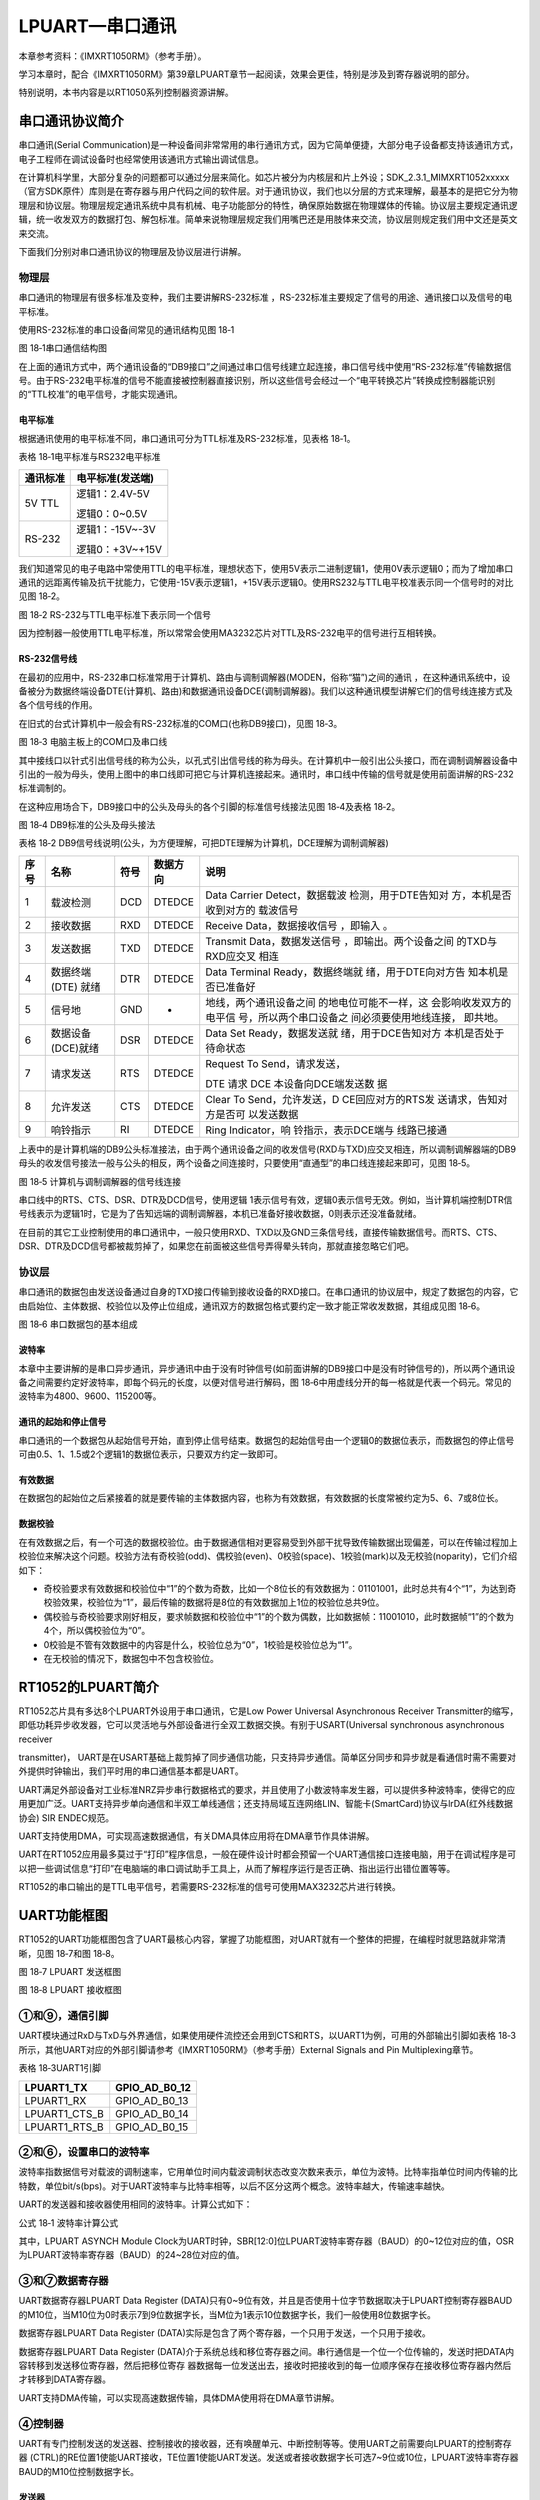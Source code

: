 LPUART—串口通讯
---------------

本章参考资料：《IMXRT1050RM》（参考手册）。

学习本章时，配合《IMXRT1050RM》第39章LPUART章节一起阅读，效果会更佳，特别是涉及到寄存器说明的部分。

特别说明，本书内容是以RT1050系列控制器资源讲解。

串口通讯协议简介
~~~~~~~~~~~~~~~~

串口通讯(Serial
Communication)是一种设备间非常常用的串行通讯方式，因为它简单便捷，大部分电子设备都支持该通讯方式，电子工程师在调试设备时也经常使用该通讯方式输出调试信息。

在计算机科学里，大部分复杂的问题都可以通过分层来简化。如芯片被分为内核层和片上外设；SDK_2.3.1_MIMXRT1052xxxxx（官方SDK原件）库则是在寄存器与用户代码之间的软件层。对于通讯协议，我们也以分层的方式来理解，最基本的是把它分为物理层和协议层。物理层规定通讯系统中具有机械、电子功能部分的特性，确保原始数据在物理媒体的传输。协议层主要规定通讯逻辑，统一收发双方的数据打包、解包标准。简单来说物理层规定我们用嘴巴还是用肢体来交流，协议层则规定我们用中文还是英文来交流。

下面我们分别对串口通讯协议的物理层及协议层进行讲解。

物理层
^^^^^^

串口通讯的物理层有很多标准及变种，我们主要讲解RS-232标准
，RS-232标准主要规定了信号的用途、通讯接口以及信号的电平标准。

使用RS-232标准的串口设备间常见的通讯结构见图 18‑1

.. image:: media/image1.jpeg
   :align: center
   :alt: image1
   :name: 图18_1

图 18‑1串口通信结构图

在上面的通讯方式中，两个通讯设备的“DB9接口”之间通过串口信号线建立起连接，串口信号线中使用“RS-232标准”传输数据信号。由于RS-232电平标准的信号不能直接被控制器直接识别，所以这些信号会经过一个“电平转换芯片”转换成控制器能识别的“TTL校准”的电平信号，才能实现通讯。

电平标准 
'''''''''

根据通讯使用的电平标准不同，串口通讯可分为TTL标准及RS-232标准，见表格
18‑1。

表格 18‑1电平标准与RS232电平标准

+----------+------------------+
| 通讯标准 | 电平标准(发送端) |
+==========+==================+
| 5V TTL   | 逻辑1：2.4V-5V   |
|          |                  |
|          | 逻辑0：0~0.5V    |
+----------+------------------+
| RS-232   | 逻辑1：-15V~-3V  |
|          |                  |
|          | 逻辑0：+3V~+15V  |
+----------+------------------+

我们知道常见的电子电路中常使用TTL的电平标准，理想状态下，使用5V表示二进制逻辑1，使用0V表示逻辑0；而为了增加串口通讯的远距离传输及抗干扰能力，它使用-15V表示逻辑1，+15V表示逻辑0。使用RS232与TTL电平校准表示同一个信号时的对比见图
18‑2。

.. image:: media/image2.jpeg
   :align: center
   :alt: image2
   :name: 图18_2

图 18‑2 RS-232与TTL电平标准下表示同一个信号

因为控制器一般使用TTL电平标准，所以常常会使用MA3232芯片对TTL及RS-232电平的信号进行互相转换。

RS-232信号线
''''''''''''

在最初的应用中，RS-232串口标准常用于计算机、路由与调制调解器(MODEN，俗称“猫”)之间的通讯
，在这种通讯系统中，设备被分为数据终端设备DTE(计算机、路由)和数据通讯设备DCE(调制调解器)。我们以这种通讯模型讲解它们的信号线连接方式及各个信号线的作用。

在旧式的台式计算机中一般会有RS-232标准的COM口(也称DB9接口)，见图 18‑3。

.. image:: media/image3.jpeg
   :align: center
   :alt: image3
   :name: 图18_3

图 18‑3 电脑主板上的COM口及串口线

其中接线口以针式引出信号线的称为公头，以孔式引出信号线的称为母头。在计算机中一般引出公头接口，而在调制调解器设备中引出的一般为母头，使用上图中的串口线即可把它与计算机连接起来。通讯时，串口线中传输的信号就是使用前面讲解的RS-232标准调制的。

在这种应用场合下，DB9接口中的公头及母头的各个引脚的标准信号线接法见图
18‑4及表格 18‑2。

.. image:: media/image4.jpeg
   :align: center
   :alt: image4
   :name: 图18_4

图 18‑4 DB9标准的公头及母头接法

表格 18‑2
DB9信号线说明(公头，为方便理解，可把DTE理解为计算机，DCE理解为调制调解器)

+------+-------------------+------+----------+------------------------+
| 序号 |       名称        | 符号 | 数据方向 |          说明          |
+======+===================+======+==========+========================+
| 1    | 载波检测          | DCD  | DTEDCE   | Data                   |
|      |                   |      |          | Carrier                |
|      |                   |      |          | Detect，数据载波       |
|      |                   |      |          | 检测，用于DTE告知对    |
|      |                   |      |          | 方，本机是否收到对方的 |
|      |                   |      |          | 载波信号               |
+------+-------------------+------+----------+------------------------+
| 2    | 接收数据          | RXD  | DTEDCE   | Receive                |
|      |                   |      |          | Data，数据接收信号     |
|      |                   |      |          | ，即输入               |
|      |                   |      |          | 。                     |
+------+-------------------+------+----------+------------------------+
| 3    | 发送数据          | TXD  | DTEDCE   | Transmit               |
|      |                   |      |          | Data，数据发送信号     |
|      |                   |      |          | ，即输出。两个设备之间 |
|      |                   |      |          | 的TXD与RXD应交叉       |
|      |                   |      |          | 相连                   |
+------+-------------------+------+----------+------------------------+
| 4    | 数据终端          | DTR  | DTEDCE   | Data                   |
|      | (DTE) 就绪        |      |          | Terminal               |
|      |                   |      |          | Ready，数据终端就      |
|      |                   |      |          | 绪，用于DTE向对方告    |
|      |                   |      |          | 知本机是否已准备好     |
+------+-------------------+------+----------+------------------------+
| 5    | 信号地            | GND  | -        | 地线，两个通讯设备之间 |
|      |                   |      |          | 的地电位可能不一样，这 |
|      |                   |      |          | 会影响收发双方的电平信 |
|      |                   |      |          | 号，所以两个串口设备之 |
|      |                   |      |          | 间必须要使用地线连接， |
|      |                   |      |          | 即共地。               |
+------+-------------------+------+----------+------------------------+
| 6    | 数据设备(DCE)就绪 | DSR  | DTEDCE   | Data Set               |
|      |                   |      |          | Ready，数据发送就      |
|      |                   |      |          | 绪，用于DCE告知对方    |
|      |                   |      |          | 本机是否处于待命状态   |
+------+-------------------+------+----------+------------------------+
| 7    | 请求发送          | RTS  | DTEDCE   | Request To             |
|      |                   |      |          | Send，请求发送，       |
|      |                   |      |          |                        |
|      |                   |      |          | DTE 请求               |
|      |                   |      |          | DCE                    |
|      |                   |      |          | 本设备向DCE端发送数    |
|      |                   |      |          | 据                     |
+------+-------------------+------+----------+------------------------+
| 8    | 允许发送          | CTS  | DTEDCE   | Clear To               |
|      |                   |      |          | Send，允许发送，D      |
|      |                   |      |          | CE回应对方的RTS发      |
|      |                   |      |          | 送请求，告知对方是否可 |
|      |                   |      |          | 以发送数据             |
+------+-------------------+------+----------+------------------------+
| 9    | 响铃指示          | RI   | DTEDCE   | Ring                   |
|      |                   |      |          | Indicator，响          |
|      |                   |      |          | 铃指示，表示DCE端与    |
|      |                   |      |          | 线路已接通             |
+------+-------------------+------+----------+------------------------+

上表中的是计算机端的DB9公头标准接法，由于两个通讯设备之间的收发信号(RXD与TXD)应交叉相连，所以调制调解器端的DB9母头的收发信号接法一般与公头的相反，两个设备之间连接时，只要使用“直通型”的串口线连接起来即可，见图
18‑5。

.. image:: media/image5.jpeg
   :align: center
   :alt: image5
   :name: 图18_5

图 18‑5 计算机与调制调解器的信号线连接

串口线中的RTS、CTS、DSR、DTR及DCD信号，使用逻辑
1表示信号有效，逻辑0表示信号无效。例如，当计算机端控制DTR信号线表示为逻辑1时，它是为了告知远端的调制调解器，本机已准备好接收数据，0则表示还没准备就绪。

在目前的其它工业控制使用的串口通讯中，一般只使用RXD、TXD以及GND三条信号线，直接传输数据信号。而RTS、CTS、DSR、DTR及DCD信号都被裁剪掉了，如果您在前面被这些信号弄得晕头转向，那就直接忽略它们吧。

协议层
^^^^^^

串口通讯的数据包由发送设备通过自身的TXD接口传输到接收设备的RXD接口。在串口通讯的协议层中，规定了数据包的内容，它由启始位、主体数据、校验位以及停止位组成，通讯双方的数据包格式要约定一致才能正常收发数据，其组成见图
18‑6。

.. image:: media/image6.jpeg
   :align: center
   :alt: image6
   :name: 图18_6

图 18‑6 串口数据包的基本组成

波特率
''''''

本章中主要讲解的是串口异步通讯，异步通讯中由于没有时钟信号(如前面讲解的DB9接口中是没有时钟信号的)，所以两个通讯设备之间需要约定好波特率，即每个码元的长度，以便对信号进行解码，图
18‑6中用虚线分开的每一格就是代表一个码元。常见的波特率为4800、9600、115200等。

通讯的起始和停止信号
''''''''''''''''''''

串口通讯的一个数据包从起始信号开始，直到停止信号结束。数据包的起始信号由一个逻辑0的数据位表示，而数据包的停止信号可由0.5、1、1.5或2个逻辑1的数据位表示，只要双方约定一致即可。

有效数据
''''''''

在数据包的起始位之后紧接着的就是要传输的主体数据内容，也称为有效数据，有效数据的长度常被约定为5、6、7或8位长。

数据校验
''''''''

在有效数据之后，有一个可选的数据校验位。由于数据通信相对更容易受到外部干扰导致传输数据出现偏差，可以在传输过程加上校验位来解决这个问题。校验方法有奇校验(odd)、偶校验(even)、0校验(space)、1校验(mark)以及无校验(noparity)，它们介绍如下：

-  奇校验要求有效数据和校验位中“1”的个数为奇数，比如一个8位长的有效数据为：01101001，此时总共有4个“1”，为达到奇校验效果，校验位为“1”，最后传输的数据将是8位的有效数据加上1位的校验位总共9位。

-  偶校验与奇校验要求刚好相反，要求帧数据和校验位中“1”的个数为偶数，比如数据帧：11001010，此时数据帧“1”的个数为4个，所以偶校验位为“0”。

-  0校验是不管有效数据中的内容是什么，校验位总为“0”，1校验是校验位总为“1”。

-  在无校验的情况下，数据包中不包含校验位。

RT1052的LPUART简介
~~~~~~~~~~~~~~~~~~

RT1052芯片具有多达8个LPUART外设用于串口通讯，它是Low Power Universal
Asynchronous Receiver
Transmitter的缩写，即低功耗异步收发器，它可以灵活地与外部设备进行全双工数据交换。有别于USART(Universal
synchronous asynchronous receiver

transmitter)，
UART是在USART基础上裁剪掉了同步通信功能，只支持异步通信。简单区分同步和异步就是看通信时需不需要对外提供时钟输出，我们平时用的串口通信基本都是UART。

UART满足外部设备对工业标准NRZ异步串行数据格式的要求，并且使用了小数波特率发生器，可以提供多种波特率，使得它的应用更加广泛。UART支持异步单向通信和半双工单线通信；还支持局域互连网络LIN、智能卡(SmartCard)协议与lrDA(红外线数据协会)
SIR ENDEC规范。

UART支持使用DMA，可实现高速数据通信，有关DMA具体应用将在DMA章节作具体讲解。

UART在RT1052应用最多莫过于“打印”程序信息，一般在硬件设计时都会预留一个UART通信接口连接电脑，用于在调试程序是可以把一些调试信息“打印”在电脑端的串口调试助手工具上，从而了解程序运行是否正确、指出运行出错位置等等。

RT1052的串口输出的是TTL电平信号，若需要RS-232标准的信号可使用MAX3232芯片进行转换。

UART功能框图
~~~~~~~~~~~~

RT1052的UART功能框图包含了UART最核心内容，掌握了功能框图，对UART就有一个整体的把握，在编程时就思路就非常清晰，见图
18‑7和图 18‑8。

.. image:: media/image7.png
   :align: center
   :alt: image7
   :name: 图18_7

图 18‑7 LPUART 发送框图

.. image:: media/image8.png
   :align: center
   :alt: image8
   :name: 图18_8

图 18‑8 LPUART 接收框图

①和⑨，通信引脚
^^^^^^^^^^^^^^^^^^^^^^^^^^^^

UART模块通过RxD与TxD与外界通信，如果使用硬件流控还会用到CTS和RTS，以UART1为例，可用的外部输出引脚如表格
18‑3所示，其他UART对应的外部引脚请参考《IMXRT1050RM》（参考手册）External
Signals and Pin Multiplexing章节。

表格 18‑3UART1引脚

+---------------+---------------+
| LPUART1_TX    | GPIO_AD_B0_12 |
+===============+===============+
| LPUART1_RX    | GPIO_AD_B0_13 |
+---------------+---------------+
| LPUART1_CTS_B | GPIO_AD_B0_14 |
+---------------+---------------+
| LPUART1_RTS_B | GPIO_AD_B0_15 |
+---------------+---------------+

②和⑥，设置串口的波特率
^^^^^^^^^^^^^^^^^^^^^^^^^^^^

波特率指数据信号对载波的调制速率，它用单位时间内载波调制状态改变次数来表示，单位为波特。比特率指单位时间内传输的比特数，单位bit/s(bps)。对于UART波特率与比特率相等，以后不区分这两个概念。波特率越大，传输速率越快。

UART的发送器和接收器使用相同的波特率。计算公式如下：

.. image:: media/image9.png
   :align: center
   :alt: image9
   :name: 图18_9

公式 18‑1 波特率计算公式

其中，LPUART ASYNCH Module
Clock为UART时钟，SBR[12:0]位LPUART波特率寄存器（BAUD）的0~12位对应的值，OSR为LPUART波特率寄存器（BAUD）的24~28位对应的值。

③和⑦数据寄存器
^^^^^^^^^^^^^^^^^^^^^^^^^^^^

UART数据寄存器LPUART Data Register
(DATA)只有0~9位有效，并且是否使用十位字节数据取决于LPUART控制寄存器BAUD的M10位，当M10位为0时表示7到9位数据字长，当M位为1表示10位数据字长，我们一般使用8位数据字长。

数据寄存器LPUART Data Register
(DATA)实际是包含了两个寄存器，一个只用于发送，一个只用于接收。

数据寄存器LPUART Data Register
(DATA)介于系统总线和移位寄存器之间。串行通信是一个位一个位传输的，发送时把DATA内容转移到发送移位寄存器，然后把移位寄存
器数据每一位发送出去，接收时把接收到的每一位顺序保存在接收移位寄存器内然后才转移到DATA寄存器。

UART支持DMA传输，可以实现高速数据传输，具体DMA使用将在DMA章节讲解。

④控制器
^^^^^^^^^^^^^^^^^^^^^^^^^^^^

UART有专门控制发送的发送器、控制接收的接收器，还有唤醒单元、中断控制等等。使用UART之前需要向LPUART的控制寄存器
(CTRL)的RE位置1使能UART接收，TE位置1使能UART发送。发送或者接收数据字长可选7~9位或10位，LPUART波特率寄存器BAUD的M10位控制数据字长。

发送器
''''''''''''''''''''''''''''''''''

当LPUART Control Register
(CTRL)寄存器的的发送使能位TE置1时，启动数据发送，发送移位寄存器的数据会在TX引脚输出。

一个字符帧发送需要三个部分：起始位+数据帧+停止位。起始位是一个位周期的低电平，位周期就是每一位占用的时间；数据帧就是我们要发送的7~9位或10位数据，数据是从最低位开始传输的（RT1052的LPUART可以配置先发送低位还是高位）；停止位是一定时间周期的高电平。

停止位时间长短是可以通过LPUART Baud Rate Register
(BAUD)寄存器的SBNS位控制，可选1个、2个停止位。默认使用1个停止位。2个停止位适用于正常UART模式、单线模式和调制解调器模式。当选择8位字长，使用1个停止位时，具体发送字符时序图见图
18‑9。

.. image:: media/image10.png
   :align: center
   :alt: image10
   :name: 图18_10

图 18‑9 字符发送时序

当发送使能位TE置1之后，发送器开始会先发送一个空闲帧(一个数据帧长度的高电平)，接下来就可以往LPUART
Data Register
(DATA)寄存器写入要发送的数据。在写入最后一个数据后，需要等待LPUART
状态寄存器 (STAT)的TC位为1，表示数据传输完成，如果LPUART控制寄存器
(CTRL) 的TCIE位置1，将产生中断。

在发送数据时，编程的时候有几个比较重要的标志位我们来总结下。

表格 18‑4 串口重要标志位

+------+----------------------------------------+
| 名称 | 描述                                   |
+======+========================================+
| TE   | 发送使能                               |
+------+----------------------------------------+
| TXE  | 发送寄存器为空，发送单个字节的时候使用 |
+------+----------------------------------------+
| TC   | 发送完成，发送多个字节数据的时候使用   |
+------+----------------------------------------+
| TXIE | 发送完成中断使能                       |
+------+----------------------------------------+

接收器
''''''''''''''''''''''''''''''''''

LPUART 控制寄存器
(CTRL)的RE位置1使能UART接收，使得接收器在RX线开始搜索起始位。在确定到起始位后就根据RX线电平状态把数据存放在接收移位寄存器内。接收完成后就把接收移位寄存器数据移到LPUART
数据寄存器 (DATA)内，LPUART 状态寄存器
(STAT)的RDRF位置1，同时如果LPUART控制寄存器 (CTRL)
的RIE位置1的话可以产生中断。

在接收数据时，编程的时候有几个比较重要的标志位我们来总结下。

表格 18‑5 发送数据重要标志位

+------+------------------+
| 名称 | 描述             |
+======+==================+
| RE   | 接收使能         |
+------+------------------+
| RDRF | 读数据寄存器非空 |
+------+------------------+
| RIE  | 发送完成中断使能 |
+------+------------------+

为得到一个信号真实情况，需要用一个比这个信号频率高的采样信号去检测，称为过采样，这个采样信号的频率大小决定最后得到源信号准确度，一般频率越高得到的准确度越高，但为了得到越高频率采样信号越也困难，运算和功耗等等也会增加，所以一般选择合适就好。

接收器可配置为不同过采样技术，以实现从噪声中提取有效的数据。LPUART
波特率寄存器
(BAUD)的OSR位用来选择不同的采样采样方法，如果OSR位设置为00111b采用8倍过采样，即用8个采样信号采样一位数据；如果OVER8位设置为01111b采用16倍过采样，即用16个采样信号采样一位数据。

UART的起始位检测需要用到特定序列。如果在RX线识别到该特定序列就认为是检测到了起始位。起始位检测对使用16倍或8倍过采样的序列都是一样的。该特定序列为：1110X0X0X0000，其中X表示电平任意，1或0皆可。

8倍过采样速度更快，最高速度可达fPCLK/8，fPCLK为UART时钟，采样过程见图
18‑10。使用第4、5、6次脉冲的值决定该位的电平状态。

.. image:: media/image11.png
   :align: center
   :alt: image11
   :name: 图18_11

图 18‑10 8倍数过采样过程

16倍过采样速度虽然没有8倍过采样那么快，但得到的数据更加精准，其最大速度为fCK/16，采样过程见图
18‑11。使用第8、9、10次脉冲的值决定该位的电平状态。

.. image:: media/image12.png
   :align: center
   :alt: image12
   :name: 图18_12

图 18‑11 16倍过采样过程

④和⑧中断控制
^^^^^^^^^^^^^^^^^^^^^^^^^^^^

UART有多个中断请求事件，具体见表格 18‑6。

表格 18‑6 UART中断请求事件

+----------------+----------+------------+
| 中断事件       | 事件标志 | 使能控制位 |
+================+==========+============+
| 发送完成       | TC       | TCIE       |
+----------------+----------+------------+
| 接收到数据事件 | RDRF     | RIE        |
+----------------+----------+------------+
| 检测到空闲线路 | IDLE     | RIE        |
+----------------+----------+------------+
| 校验错误事件   | PF       | PEIE       |
+----------------+----------+------------+
| 帧错误         | FE       | FEIE       |
+----------------+----------+------------+
| 传输事件       | TDRE     | TIE        |
+----------------+----------+------------+
| 数据溢出事件   | OR       | ORIE       |
+----------------+----------+------------+

功能引脚
^^^^^^^^^^^^^^^^^^^^^^^^^^^^

UART主要使用如下引脚进行通讯：

-  TX：发送数据输出引脚。

-  RX：接收数据输入引脚。

-  nRTS：请求以发送(Request To
   Send)，n表示低电平有效。如果使能RTS流控制，当UART接收器准备好接收新数据时就会将nRTS变成低电平；当接收寄存器已满时，nRTS将被设置为高电平。该引脚只适用于硬件流控制。

-  nCTS：清除以发送(Clear To
   Send)，n表示低电平有效。如果使能CTS流控制，发送器在发送下一帧数据之前会检测nCTS引脚，如果为低电平，表示可以发送数据，如果为高电平则在发送完当前数据帧之后停止发送。该引脚只适用于硬件流控制。

UART引脚在RT1052芯片具体分布见《IMXRT1050RM》(参考手册)第四章表4-1。

UART初始化结构体详解
~~~~~~~~~~~~~~~~~~~~

RT1052官方固件库对每个外设都建立了一个初始化结构体，比如lpuart_config_t，结构体成员用于设置外设工作参数，并由外设初始化配置函

LPUART_Init
()调用，这些设定参数将会设置外设相应的寄存器，达到配置外设工作环境的目的。

理解了初始化结构体每个成员意义基本上就可以对该外设运用自如了。串口的初始化结构体定义在fsl_lpuart.h文件中，初始化库函数定义在fsl_lpuart.c文件中，编程时我们可以结合这两个文件内注释使用。

.. code-block:: c
   :name: 代码清单 18‑1 UART初始化结构体(fsl_lpuart.h)
   :caption: 代码清单 18‑1 UART初始化结构体(fsl_lpuart.h)
   :linenos:

   typedef struct _lpuart_config {
      uint32_t baudRate_Bps;  //波特率
      
      /*奇偶校验方式，无校验（默认值），奇校验，偶校验*/

      lpuart_parity_mode_t parityMode;
      /* 数据位位数, 8位 (默认值),7位 */
      lpuart_data_bits_t dataBitsCount;
      bool isMsb;   //数据位顺序, LSB (默认值) ,MSB
   
      /*如果两位长停止位是可用的并且*/
   #if defined(FSL_FEATURE_LPUART_HAS_STOP_BIT_CONFIG_SUPPORT) && 
               FSL_FEATURE_LPUART_HAS_STOP_BIT_CONFIG_SUPPORT
      /*停止位,1位 (默认值),2位 */
      lpuart_stop_bit_count_t stopBitCount;
   #endif
      
      /*
      发送接收FIFO的容量(条目数)FSL_FEATURE_LPUART_HAS_FIFO为真，
      则表示FIFO条目数不为零
      */
   #if defined(FSL_FEATURE_LPUART_HAS_FIFO) && 
               FSL_FEATURE_LPUART_HAS_FIFO
      uint8_t txFifoWatermark; //TX FIFO watermark 接收FIFO 数量
      uint8_t rxFifoWatermark; //RX FIFO watermark 发送FIFO 数量
   #endif
      /*如果支持硬件流控*/
   #if defined(FSL_FEATURE_LPUART_HAS_MODEM_SUPPORT) && 
               FSL_FEATURE_LPUART_HAS_MODEM_SUPPORT
      bool enableRxRTS;  // 使能接收硬件流控
      bool enableTxCTS;  // 使能发送硬件流控
      /* 
      发送硬件流控信号源，串口的CTS引脚或者其他外部I/O
      */
      lpuart_transmit_cts_source_t txCtsSource;
      /* LPUART获取CTS硬件流控状态配置 */
      lpuart_transmit_cts_config_t txCtsConfig;
   #endif
      /*空闲计数开始位置定义. */
      lpuart_idle_type_select_t rxIdleType;
      /*空载字符数量定义*/
      lpuart_idle_config_t rxIdleConfig;
      bool enableTx;  // 使能发送 TX
      bool enableRx;  // 使能接收 RX
   } lpuart_config_t;

结构体中的各个成员说明如下：

-  baudRate_Bps：波特率设置。一般设置为2400、9600、19200、115200。SDK库函数会根据设定值完成具体寄存器的设置。

-  parityMode：校验方式选择：可选
   奇校验、偶校验、无校验。默认选择无校验。

-  dataBitsCount：数据帧字长，可选8位或7位。一般使用8数据位；默认是8位数据位。

-  isMsb：数据位顺序，MSB
   表示先发送高位，LSB表示先发送低位。默认是LSB模式，isMsb 为0。

-  代码第13行：条件编译，判断是否支持长停止位，默认是支持的。所以#if
   与#endif之间的代码会被编译进工程。

-  stopBitCount：停止位设置，可选1个、2个停止位，一般设置一位停止位，默认值为1位。

-  代码第23行：
   条件编译，系统默认FSL_FEATURE_LPUART_HAS_FIFO（用于定义是否使用接收发送缓存）默认值为1。#if
   与#endif之间的代码会被编译进工程。FIOF是“First-In
   First-Out”的缩写，是一个先进先出的数据缓冲区。当收到的数据来不及处理则会存储到缓冲区，这样有效的避免数据的覆盖造成的数据丢失。提高串口的通信性能。

-  txFifoWatermark：发送FIFO数量，默认为0。

-  rxFifoWatermark：接收FIFO数量，默认为0。

-  代码第29行：条件编译，判断系统是否支持硬件控制流。默认是支持的。

-  enableRxRTS：使能接收硬件控制流，一般不使用硬件控制流。默认不使能。

-  enableTxCTS：使能发送硬件控制流，一般不使用硬件控制流。默认不使能。

-  txCtsSource：发送硬件流控信号源，选择使用外部I/O引脚还是串口默认的CTS引脚。

-  txCtsConfig： CTS硬件流控状态配置。

-  rxIdleType：空闲计数开始位置定义，空闲计数从一个有效的起始位开始计数，或者在结束位之后开始计数。

-  rxIdleConfig：空载字符数量定义，当串口收到一定数量的空载字符（由rxIdleConfig指定数量）设置串口的接口空闲标志。rxIdleType设置什么时后开始记录空载字符，rxIdleConfig设置记录多少个空载字符后设置接收空闲标志。

-  enableTx：使能发送。

-  enableRx：使能接收。

UART1收发实验
~~~~~~~~~~~~~

UART只需两根信号线即可完成双向通信，对硬件要求低，使得很多模块都预留UART接口来实现与其他模块或者控制器进行数据传输，比如GSM模块，WIFI模块、蓝牙模块等等。在硬件设计时，注意还需要一根“共地线”。

我们经常使用UART来实现控制器与电脑之间的数据传输。这使得我们调试程序非常方便，比如我们可以把一些变量的值、函数的返回值、寄存器标志位等等通过UART发送到串口调试助手，这样我们可以非常清楚程序的运行状态，当我们正式发布程序时再把这些调试信息去除即可。

我们不仅仅可以将数据发送到串口调试助手，我们还可以在串口调试助手发送数据给控制器，控制器程序根据接收到的数据进行下一步工作。

首先，我们来编写一个程序实现开发板与电脑通信，在开发板上电时通过UART发送一串字符串给电脑，然后开发板进入中断接收等待状态，如果电脑有发送数据过来，开发板就会产生中断，我们在中断服务函数接收数据，并马上把数据返回发送给电脑。

硬件设计
^^^^^^^^

为利用UART实现开发板与电脑通信，需要用到一个USB转UART的IC，我们选择CH340G芯片来实现这个功能，CH340G是一个USB总线的转接芯片，实现USB转UART、USB转IrDA红外或者USB转打印机接口，我们使用其USB转UART功能。具体电路设计见图
18‑12。

我们将CH340G的TXD引脚与USART1的RX引脚连接，CH340G的RXD引脚与UART1的TX引脚连接。CH340G芯片集成在开发板上，其地线(GND)已与控制器的GND连通。

.. image:: media/image13.png
   :align: center
   :alt: image13
   :name: 图18_13

图 18‑12 USB转串口硬件设计

软件设计
^^^^^^^^

这里只讲解核心的部分代码，有些变量的设置，头文件的包含等并没有涉及到，完整的代码请参考本章配套的工程。我们创建了两个文件：bsp_uart.c和bsp_uart.h文件用来存放UART驱动程序及相关宏定义。

编程要点
''''''''

(1) 使能串口的接收和发送功能；

(2) 初始化GPIO，并将GPIO复用到UART上；

(3) 配置UART参数；

(4) 配置中断控制器并使能USART接收中断；

(5) 在UART接收中断服务函数实现数据接收和发送。

代码分析
''''''''

GPIO和UART宏定义
*****************

.. code-block:: c
   :name: 代码清单 18‑2 GPIO和UART宏定义(bsp_uart.h)
   :caption: 代码清单 18‑2 GPIO和UART宏定义(bsp_uart.h)
   :linenos:

   /*********************************************************
   * UART1 GPIO端口、引脚号及IOMUXC复用宏定义
   *********************************************************/
   #define UART_RX_GPIO                GPIO1
   #define UART_RX_GPIO_PIN            (13U)
   #define UART_RX_IOMUXC              IOMUXC_GPIO_AD_B0_13_LPUART1_RX
      
   #define UART_TX_GPIO                GPIO1
   #define UART_TX_GPIO_PIN            (12U)
   #define UART_TX_IOMUXC              IOMUXC_GPIO_AD_B0_12_LPUART1_TX

   /*******************************************
   * UART1 串口号、中断服务函数、中断号重定义
   ********************************************/

   #define DEBUG_UARTx LPUART1
   #define DEBUG_UART_IRQ LPUART1_IRQn
   #define DEBUG_UART_IRQHandler LPUART1_IRQHandler

   /***********************************************
   * UART1 串口配置参数定义，默认参数如下:
   *****************************************/
   #define  DEBUG_UART_BAUDRATE           115200U
   #define  DEBUG_UART_STOP_BIT           kLPUART_OneStopBit
   #define  DEBUG_UART_ENABLE_SEND        true
   #define  DEBUG_UART_ENABLE_RESIVE      true

   /********************************
   * uart引脚配置
   **********************************/
   #define UART_RX_PAD_CONFIG_DATA            (SRE_0_SLOW_SLEW_RATE| \
                                          DSE_6_R0_6| \
                                          SPEED_1_MEDIUM_100MHz| \
                                          ODE_0_OPEN_DRAIN_DISABLED| \
                                          PKE_1_PULL_KEEPER_ENABLED| \
                                          PUE_1_PULL_SELECTED| \
                                          PUS_3_22K_OHM_PULL_UP| \
                                          HYS_0_HYSTERESIS_DISABLED)
   /* 配置说明 : */
   /* 转换速率: 转换速率慢
      驱动强度: R0/6
      带宽配置 : medium(100MHz)
      开漏配置: 关闭
      拉/保持器配置: 使能
      拉/保持器选择: 上下拉
      上拉/下拉选择: 22K欧姆上拉(选择了保持器此配置无
                                          效)
      滞回器配置: 禁止 */

   #define UART_TX_PAD_CONFIG_DATA            (SRE_0_SLOW_SLEW_RATE| \
                                          DSE_6_R0_6| \
                                          SPEED_1_MEDIUM_100MHz| \
                                          ODE_0_OPEN_DRAIN_DISABLED| \
                                          PKE_1_PULL_KEEPER_ENABLED| \
                                          PUE_0_KEEPER_SELECTED| \
                                          PUS_3_22K_OHM_PULL_UP| \
                                          HYS_0_HYSTERESIS_DISABLED)
   /* 配置说明 : */
   /* 转换速率: 转换速率慢
      驱动强度: R0/6
      带宽配置 : medium(100MHz)
      开漏配置: 关闭
      拉/保持器配置: 使能
      拉/保持器选择: 保持器
      上拉/下拉选择: 22K欧姆上拉(选择了保持器此配置无效)
      滞回器配置: 禁止 */

使用宏定义方便程序移植和升级，根据电路，我们选择使用UART1，设定波特率为115200，一般我们会默认使用“8-N-1”参数，即8个数据位、不用校验、一位停止位。查看《INXRT1052RM》第4章表4-1可得LPUART1_TX
对应引脚GPIO_AD_B0_12，LPUART1_RX对应引脚GPIO_AD_B0_13，我们不使用硬件控制流，所以不用关心LPUART1_CTS_B和LPUART1_RTS_B对应的引脚。

UART初始化配置
*****************

.. code-block:: c
   :name: 代码清单 18‑3 UART初始化配置(bsp_uart.c)
   :caption: 代码清单 18‑3 UART初始化配置(bsp_uart.c)
   :linenos:

   /**
   * @brief  初始化uart相关IOMUXC的PAD属性配置
   * @param  无
   * @retval 无
   */
   void UART_IOMUXC_PAD_Config(void)
   {
      IOMUXC_SetPinConfig(UART_RX_IOMUXC, UART_RX_PAD_CONFIG_DATA);
      IOMUXC_SetPinConfig(UART_TX_IOMUXC, UART_TX_PAD_CONFIG_DATA);
   }

   /**
   * @brief  初始化uart引脚功能
   * @param  无
   * @retval 无
   */
   void UART_IOMUXC_MUX_Config(void)
   {
      /* RX和TX引脚 */
      IOMUXC_SetPinMux(UART_RX_IOMUXC, 0U);
      IOMUXC_SetPinMux(UART_TX_IOMUXC, 0U);
   }

   /**
   * @brief  初始化uart配置参数
   * @param  无
   * @retval 无
   */
   void UART_ModeConfig(void)
   {
      /*定义串口配置参数结构体变量，
         用于保存串口的配置信息*/
      lpuart_config_t config;

      /*调用固件库函数得到默认的串口配置参数，
      在默认的配置参数基础上修改*/
      LPUART_GetDefaultConfig(&config);
      config.baudRate_Bps = DEBUG_UART_BAUDRATE;//波特率
      //是否允许接收数据
      config.enableRx = DEBUG_UART_ENABLE_RESIVE;
      //是否允许发送数据
      config.enableTx = DEBUG_UART_ENABLE_SEND;

      /*调用固件库函数，
      将修改好的配置信息写入到串口的配置寄存器中*/
      LPUART_Init(DEBUG_UARTx, &config, BOARD_DEBUG_UART_CLK_FREQ);

      /*允许接收中断*/
      LPUART_EnableInterrupts(DEBUG_UARTx, \
                              kLPUART_RxDataRegFullInterruptEnable);
      EnableIRQ(DEBUG_UART_IRQ);

   }

   /**
   * @brief  初始化uart,并开启了收发功能
   * @param  无
   * @retval 无
   */
   void UART_Config(void)
   {
      USART_IOMUXC_MUX_Config();
      USART_IOMUXC_PAD_Config();
      USART_ModeConfig();
   }

串口的初始化大致分为三个步骤，①设置引脚的复用模式
②初始化串口相关IOMUXC的MUX复用配置③配置串口参数。下面是详细说明。

-  设置引脚的复用模式，根据TX，RX 对应的PAD(LPUART1_TX对应GPIO_AD_B0_12，LPUART1_RX对应GPIO_AD_B0_13)可以在fsl_iomuxc.h文件中找到引脚功能ID。将引脚功能ID作为实参，调用函数void IOMUXC_SetPinMux(引脚功能ID，0)完成引脚复用模式的初始化。

-  初始化串口相关IOMUXC的MUX复用配置，此处使用到两个自定义的宏定义，如代码清单 18‑2 GPIO和USART宏定义 第10行和31~49行所示。这两个宏定义分别定义了uart引脚对应的功能ID 和 引脚配置参数。引脚配置参数包括了转换速率、驱动强度、带宽配置、开漏配置、拉/保持器配置、拉/保持器选择、上拉/下拉选择、滞回器配置。

-  配置串口参数，串口参数的配置使用到LPUART结构体，该结构体在上一小节(UART初始化结构体详解)有过详细介绍。这里不再赘述。具体方法如代码清单 18‑3 UART初始化配置第30~54行所示。

特别提醒：如果串口外部没有接上拉电阻，则配置引脚时要配置为上拉模式。建议外接上拉电阻。因为RT1052最小的上拉电阻为22K欧姆，串口的上拉电阻一般为4.7K欧姆。

字节发送函数
*****************

.. code-block:: c
   :name: 代码清单 18‑4 字节发送函数(bsp_uart.c)
   :caption: 代码清单 18‑4 字节发送函数(bsp_uart.c)
   :linenos:

   void Uart_SendByte(LPUART_Type *base, uint8_t data)
   {
      LPUART_WriteByte( base, data);
      while (!(base->STAT & LPUART_STAT_TDRE_MASK));
   }

Uart_SendByte函数用来发送一个字符，它实际是调用LPUART_WriteByte函数。最后使用循环检测发送完成的事件标志来实现保证数据发送完成后才退出函数。

字符串发送
*****************

.. code-block:: c
   :name: 代码清单 18‑5字符串发送函数(bsp_uart.c)
   :caption: 代码清单 18‑5字符串发送函数(bsp_uart.c)
   :linenos:

   void Uart_SendString( LPUART_Type *base,  const char *str)
   {
      LPUART_WriteBlocking( base, (const uint8_t *)str, strlen(str));
   }

Uart_SendString函数用来发送一个字符串，它实际是调用LPUART_WriteBlocking函数（这是一个阻塞的发送函数，无需重复判断串口是否发送完成）发送每个字符，直到遇到空字符才停止发送。strlen(str)函数用于计算字符串长度。

UART中断服务函数
*****************

.. code-block:: c
   :name: 代码清单 18‑6UART中断服务函数(bsp_uart.c)
   :caption: 代码清单 18‑6UART中断服务函数(bsp_uart.c)
   :linenos:

   void DEBUG_UART_IRQHandler(void)
   {
   
      uint8_t ucCh;
   
      /*串口接收到数据*/
      if ((kLPUART_RxDataRegFullFlag)&LPUART_GetStatusFlags(DEBUG_UARTx) )
      {
            /*读取数据*/
            ucCh  = LPUART_ReadByte( DEBUG_UARTx );
   
            /*将读取到的数据写入到缓冲区*/
            push_data_to_queue(&resive_fifo_struct,ucCh);
      }
   
   }

我们在代码清单18‑3使能了UART接收中断，当UART有接收到数据就会执行DEBUG_UART_IRQHandler函数。使用if语句来判断是否是真的产生UART数据接收这个中断事件，如果是真的就使用UART数据读取函数读取数据赋值给ucCh,读取过程会软件清除接收中断标志位。最后再调用UART写函数push_data_to_queue把数据又发送给源设备。

主函数
*****************

.. code-block:: c
   :name: 代码清单 18‑7 主函数(main.c)
   :caption: 代码清单 18‑7 主函数(main.c)
   :linenos:

   int main(void)
   {

      /* 初始化内存保护单元 */
      BOARD_ConfigMPU();
      /* 初始化开发板引脚 */
      BOARD_InitPins();
      /* 初始化开发板时钟 */
      BOARD_BootClockRUN();
      /* 初始化调试串口 */
      BOARD_InitDebugConsole();
      /* 打印系统时钟 */
      PRINTF("\r\n");
      PRINTF("*****欢迎使用 野火i.MX RT1052 开发板*****\r\n");
      PRINTF("CPU:             %d Hz\r\n", CLOCK_GetFreq(kCLOCK_CpuClk));
      PRINTF("AHB:             %d Hz\r\n", CLOCK_GetFreq(kCLOCK_AhbClk));
      PRINTF("SEMC:            %d Hz\r\n", CLOCK_GetFreq(kCLOCK_SemcClk));
      PRINTF("SYSPLL:          %d Hz\r\n", CLOCK_GetFreq(kCLOCK_SysPllClk));
      PRINTF("SYSPLLPFD0:      %d Hz\r\n", CLOCK_GetFreq(kCLOCK_SysPllPfd0Clk));
      PRINTF("SYSPLLPFD1:      %d Hz\r\n", CLOCK_GetFreq(kCLOCK_SysPllPfd1Clk));
      PRINTF("SYSPLLPFD2:      %d Hz\r\n", CLOCK_GetFreq(kCLOCK_SysPllPfd2Clk));
      PRINTF("SYSPLLPFD3:      %d Hz\r\n", CLOCK_GetFreq(kCLOCK_SysPllPfd3Clk));
      PRINTF("\r\n");
      /* 初始化LED引脚 */
      LED_GPIO_Config();

      /*初始化uart1*/
      UART_Config();

      /*输出提示信息*/
      Uart_SendString( DEBUG_UARTx,"     这是一个串口中断接收回显实验 \r\n");
      Uart_SendString( DEBUG_UARTx, "在接收中断服务函数中接收并发送收到的数据\r\n");
      Uart_SendString( DEBUG_UARTx, "RGB灯交替显示红色、绿色表示主循环正在运行\r\n");
      while (1) {
         /* 亮红灯 */
         RGB_RED_LED_ON;
         RGB_GREEN_LED_OFF
         delay(LED_DELAY_COUNT);

         /*亮绿灯*/
         RGB_RED_LED_OFF
         RGB_GREEN_LED_ON;
         delay(LED_DELAY_COUNT);
      }

   }

在主函数中使用UART_Config完成串口初始化。之后使用自定义函数Usart_SendString输出提示信息。最后进入死循环，RGB灯交替显示红色和绿色。

下载验证
^^^^^^^^

保证开发板相关硬件连接正确，用USB线连接开发板“USB转串口”接口跟电脑，在电脑端打开串口调试助手，把编译好的程序下载到开发板，此时串口调试助手即可收到开发板发过来的数据。我们在串口调试助手发送区域输入任意字符，点击发送按钮，马上在串口调试助手接收区即可看到相同的字符。

.. image:: media/image14.png
   :align: center
   :alt: image14
   :name: 图18_14

图 18‑13 实验现象

UART1指令控制RGB彩灯实验
~~~~~~~~~~~~~~~~~~~~~~~~

在学习C语言时我们经常使用C语言标准函数库输入输出函数，比如printf、scanf、getchar等等。为让开发板也支持这些函数需要把UART发送和接收函数添加到这些函数的内部函数内。

我们可以在串口调试助手输入指令，让开发板根据这些指令执行一些任务，现在我们编写让程序接收UART数据，根据数据内容控制RGB彩灯的颜色。

硬件设计
^^^^^^^^

硬件设计同第一个实验。

软件设计
^^^^^^^^

这里只讲解核心的部分代码，有些变量的设置，头文件的包含等并没有涉及到，完整的代码请参考本章配套的工程。我们创建了两个文件：bsp_uart.c和bsp_uart.h文件用来存放UART驱动程序及相关宏定义。

编程要点
''''''''

(1) 初始化配置RGB彩色灯GPIO。

(2) 配置UART时钟源。

(3) 初始化GPIO，并将GPIO复用到UART上。

(4) 配置UART参数。

(5) 使能UART。

(6) 获取指令输入，根据指令控制RGB彩色灯。

代码分析
''''''''

UART初始化配置
*****************

.. code-block:: c
   :name: 代码清单 18‑8初始化uart配置参数(bup_uart.c)
   :caption: 代码清单 18‑8初始化uart配置参数(bup_uart.c)
   :linenos:

   void UART_ModeConfig(void)
   {
      /*
      *定义串口配置参数结构体变量，用于保存串口的配
      置信息
      */
      lpuart_config_t config;
   
      /*
      *调用固件库函数得到默认的串口配置参数，
      *在默认的配置参数基础上修改
      */
      LPUART_GetDefaultConfig(&config);
      config.baudRate_Bps = DEBUG_UART_BAUDRATE;  //波特率
      config.enableRx = DEBUG_UART_ENABLE_RESIVE; 
                        //是否允许接收数据
      config.enableTx = DEBUG_UART_ENABLE_SEND;   
                        //是否允许发送数据
   
      /*
      调用固件库函数，将修改好的配置信
      息写入到串口的配置寄存器中
      */
      LPUART_Init(DEBUG_UARTx, &config, BOARD_DEBUG_UART_CLK_FREQ);
   
   //  /*允许接收中断*/
   //  LPUART_EnableInterrupts(DEBUG_UARTx, 
                              kLPUART_RxDataRegFullInterruptEnable);
   //  EnableIRQ(DEBUG_UART_IRQ);
   //  LPUART_EnableRx(DEBUG_UARTx, true);
   //  LPUART_EnableTx(DEBUG_UARTx, false);
   }

串口初始化配置与UART1接发通信实验的唯一区别是这里屏蔽了接收中断的使能。如代码清单
18‑8的26~29行所示。

主函数
*****************

.. code-block:: c
   :name: 代码清单 18‑9 主函数(main.c)
   :caption: 代码清单 18‑9 主函数(main.c)
   :linenos:

   int main(void)
   {
      char ch;
      /* 初始化内存保护单元 */
      BOARD_ConfigMPU();
      /* 初始化开发板引脚 */
      BOARD_InitPins();
      /* 初始化开发板时钟 */
      BOARD_BootClockRUN();
      /* 初始化调试串口 */
      BOARD_InitDebugConsole();
      /* 打印系统时钟 */
      PRINTF("\r\n");
      PRINTF("*****欢迎使用 野火i.MX RT1052 开发板*****\r\n");
      PRINTF("CPU:             %d Hz\r\n", CLOCK_GetFreq(kCLOCK_CpuClk));
      PRINTF("AHB:             %d Hz\r\n", CLOCK_GetFreq(kCLOCK_AhbClk));
      PRINTF("SEMC:            %d Hz\r\n", CLOCK_GetFreq(kCLOCK_SemcClk));
      PRINTF("SYSPLL:          %d Hz\r\n", CLOCK_GetFreq(kCLOCK_SysPllClk));
      PRINTF("SYSPLLPFD0:      %d Hz\r\n", CLOCK_GetFreq(kCLOCK_SysPllPfd0Clk));
      PRINTF("SYSPLLPFD1:      %d Hz\r\n", CLOCK_GetFreq(kCLOCK_SysPllPfd1Clk));
      PRINTF("SYSPLLPFD2:      %d Hz\r\n", CLOCK_GetFreq(kCLOCK_SysPllPfd2Clk));
      PRINTF("SYSPLLPFD3:      %d Hz\r\n", CLOCK_GetFreq(kCLOCK_SysPllPfd3Clk));
   
      /* 初始化LED引脚 */
      LED_GPIO_Config();
   
      /*初始化uart1*/
      UART_Config();
   
      while (1) {
            /* 获取字符指令 */
            ch = GETCHAR();
            PRINTF("接收到字符：%c\n",ch);
   
            /* 根据字符指令控制RGB彩灯颜色 */
            switch (ch) {
            case '1':
               RGB_LED_COLOR_RED;
               break;
            case '2':
               RGB_LED_COLOR_GREEN;
               break;
            case '3':
               RGB_LED_COLOR_BLUE;
               break;
            case '4':
               RGB_LED_COLOR_YELLOW;
               break;
            case '5':
               RGB_LED_COLOR_PURPLE;
               break;
            case '6':
               RGB_LED_COLOR_CYAN;
               break;
            case '7':
               RGB_LED_COLOR_WHITE;
               break;
            case '8':
               RGB_LED_COLOR_OFF;
               break;
            default:
               /* 如果不是指定指令字符，打印提示信息 */
               Show_Message();
               break;
            }
      }
   }

在主函数中使用UART_Config完成串口初始化。进入while(1)之后调用阻塞型函数
GETCHAR等待用户输入控制字符串。通过switch case
语句判断用户输入的控制字符，并根据控制字符改RGB灯的颜色。如果输入的不是指定的控制字符，调用show_Message函数打印提示信息。

输出提示信息
*****************

.. code-block:: c
   :name: 代码清单 18‑10 输出提示信息(main.c)
   :caption: 代码清单 18‑10 输出提示信息(main.c)
   :linenos:

   static void Show_Message(void)
   {
      PRINTF("\r\n   这是一个通过串口通信指令控制RGB彩灯实验 \n");
      PRINTF("使用  UART  参数为：%d 8-N-1 \n",DEBUG_UART_BAUDRATE);
      PRINTF("开发板接到指令后控制RGB彩灯颜色，指令对应如下：\n");
      PRINTF("   指令   ------ 彩灯颜色 \n");
      PRINTF("     1    ------    红 \n");
      PRINTF("     2    ------    绿 \n");
      PRINTF("     3    ------    蓝 \n");
      PRINTF("     4    ------    黄 \n");
      PRINTF("     5    ------    紫 \n");
      PRINTF("     6    ------    青 \n");
      PRINTF("     7    ------    白 \n");
      PRINTF("     8    ------    灭 \n");
   }

Show_Message函数全部是调用PRINTF函数，“打印”实验操作信息到串口调试助手。

下载验证
^^^^^^^^

保证开发板相关硬件连接正确，用USB线连接开发板“USB TO
UART”接口跟电脑，在电脑端打开串口调试助手，把编译好的程序下载到开发板，此时串口调试助手即可收到开发板发过来的数据。我们在串口调试助手发送区域输入一个特定字符，点击发送按钮，RGB彩色灯状态随之改变。
